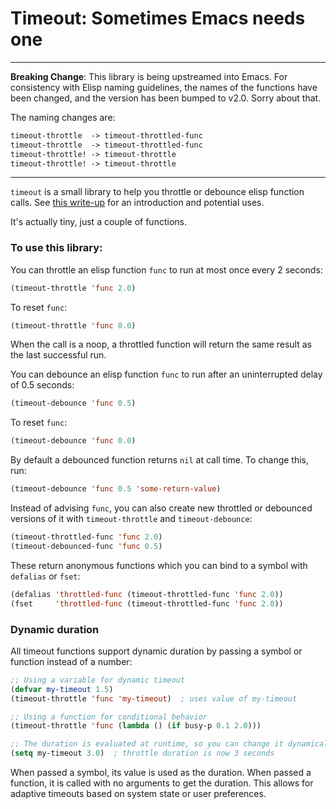 * Timeout: Sometimes Emacs needs one

------

*Breaking Change*: This library is being upstreamed into Emacs.  For consistency with Elisp naming guidelines, the names of the functions have been changed, and the version has been bumped to v2.0.  Sorry about that.

The naming changes are:
#+begin_src emacs-lisp
timeout-throttle  -> timeout-throttled-func
timeout-throttle  -> timeout-throttled-func
timeout-throttle! -> timeout-throttle
timeout-throttle! -> timeout-throttle
#+end_src

------

=timeout= is a small library to help you throttle or debounce elisp function calls.  See [[https://karthinks.com/software/cool-your-heels-emacs][this write-up]] for an introduction and potential uses.

It's actually tiny, just a couple of functions.

*** To use this library:

You can throttle an elisp function =func= to run at most once every 2 seconds:
#+begin_src emacs-lisp
(timeout-throttle 'func 2.0)
#+end_src

To reset =func=:
#+begin_src emacs-lisp
(timeout-throttle 'func 0.0)
#+end_src

When the call is a noop, a throttled function will return the same result as the last successful run.

You can debounce an elisp function =func= to run after an uninterrupted delay of 0.5 seconds:
#+begin_src emacs-lisp
(timeout-debounce 'func 0.5)
#+end_src

To reset =func=:
#+begin_src emacs-lisp
(timeout-debounce 'func 0.0)
#+end_src

By default a debounced function returns =nil= at call time.  To change this, run:
#+begin_src emacs-lisp
(timeout-debounce 'func 0.5 'some-return-value)
#+end_src

Instead of advising =func=, you can also create new throttled or debounced versions of it with =timeout-throttle= and =timeout-debounce=:

#+begin_src emacs-lisp
(timeout-throttled-func 'func 2.0)
(timeout-debounced-func 'func 0.5)
#+end_src

These return anonymous functions which you can bind to a symbol with =defalias= or =fset=:
#+begin_src emacs-lisp
(defalias 'throttled-func (timeout-throttled-func 'func 2.0))
(fset     'throttled-func (timeout-throttled-func 'func 2.0))
#+end_src

*** Dynamic duration

All timeout functions support dynamic duration by passing a symbol or function instead of a number:

#+begin_src emacs-lisp
;; Using a variable for dynamic timeout
(defvar my-timeout 1.5)
(timeout-throttle 'func 'my-timeout)  ; uses value of my-timeout

;; Using a function for conditional behavior
(timeout-throttle 'func (lambda () (if busy-p 0.1 2.0)))

;; The duration is evaluated at runtime, so you can change it dynamically
(setq my-timeout 3.0)  ; throttle duration is now 3 seconds
#+end_src

When passed a symbol, its value is used as the duration. When passed a function, it is called with no arguments to get the duration. This allows for adaptive timeouts based on system state or user preferences.
